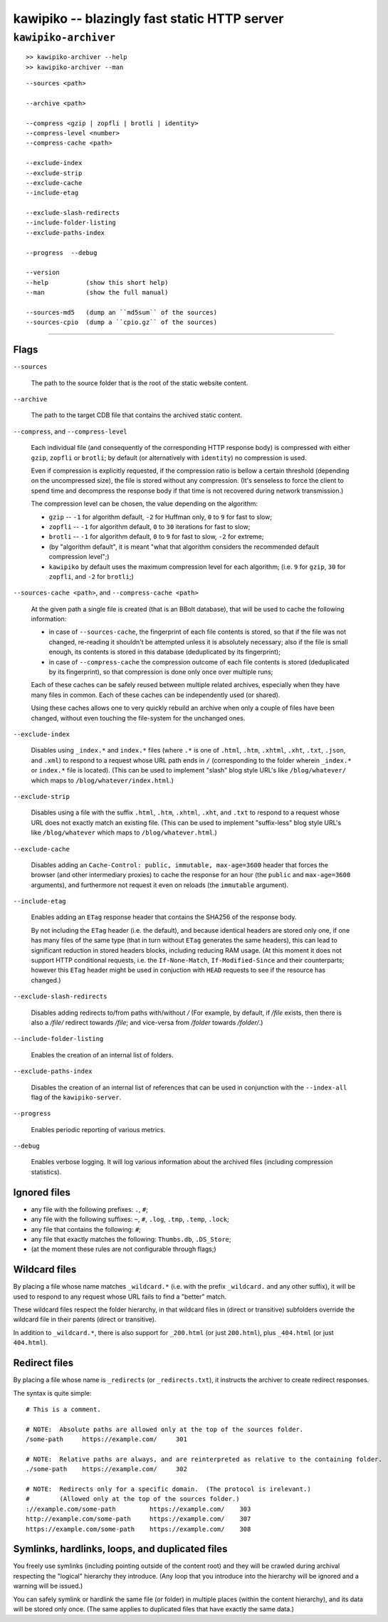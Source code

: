 

#############################################
kawipiko -- blazingly fast static HTTP server
#############################################




``kawipiko-archiver``
---------------------


::

    >> kawipiko-archiver --help
    >> kawipiko-archiver --man

::

    --sources <path>

    --archive <path>

    --compress <gzip | zopfli | brotli | identity>
    --compress-level <number>
    --compress-cache <path>

    --exclude-index
    --exclude-strip
    --exclude-cache
    --include-etag

    --exclude-slash-redirects
    --include-folder-listing
    --exclude-paths-index

    --progress  --debug

    --version
    --help          (show this short help)
    --man           (show the full manual)

    --sources-md5   (dump an ``md5sum`` of the sources)
    --sources-cpio  (dump a ``cpio.gz`` of the sources)




--------




Flags
.....

``--sources``

    The path to the source folder that is the root of the static website content.

``--archive``

    The path to the target CDB file that contains the archived static content.

``--compress``, and ``--compress-level``

    Each individual file (and consequently of the corresponding HTTP response body) is compressed with either ``gzip``, ``zopfli`` or ``brotli``;  by default (or alternatively with ``identity``) no compression is used.

    Even if compression is explicitly requested, if the compression ratio is bellow a certain threshold (depending on the uncompressed size), the file is stored without any compression.
    (It's senseless to force the client to spend time and decompress the response body if that time is not recovered during network transmission.)

    The compression level can be chosen, the value depending on the algorithm:

    * ``gzip`` -- ``-1`` for algorithm default, ``-2`` for Huffman only, ``0`` to ``9`` for fast to slow;
    * ``zopfli`` -- ``-1`` for algorithm default, ``0`` to ``30`` iterations for fast to slow;
    * ``brotli`` -- ``-1`` for algorithm default, ``0`` to ``9`` for fast to slow, ``-2`` for extreme;
    * (by "algorithm default", it is meant "what that algorithm considers the recommended default compression level";)
    * ``kawipiko`` by default uses the maximum compression level for each algorithm;  (i.e. ``9`` for ``gzip``, ``30`` for ``zopfli``, and ``-2`` for ``brotli``;)

``--sources-cache <path>``, and ``--compress-cache <path>``

    At the given path a single file is created (that is an BBolt database), that will be used to cache the following information:

    * in case of ``--sources-cache``, the fingerprint of each file contents is stored, so that if the file was not changed, re-reading it shouldn't be attempted unless it is absolutely necessary;  also if the file is small enough, its contents is stored in this database (deduplicated by its fingerprint);
    * in case of ``--compress-cache`` the compression outcome of each file contents is stored (deduplicated by its fingerprint), so that compression is done only once over multiple runs;

    Each of these caches can be safely reused between multiple related archives, especially when they have many files in common.
    Each of these caches can be independently used (or shared).

    Using these caches allows one to very quickly rebuild an archive when only a couple of files have been changed, without even touching the file-system for the unchanged ones.

``--exclude-index``

    Disables using ``_index.*`` and ``index.*`` files (where ``.*`` is one of ``.html``, ``.htm``, ``.xhtml``, ``.xht``, ``.txt``, ``.json``, and ``.xml``) to respond to a request whose URL path ends in ``/`` (corresponding to the folder wherein ``_index.*`` or ``index.*`` file is located).
    (This can be used to implement "slash" blog style URL's like ``/blog/whatever/`` which maps to ``/blog/whatever/index.html``.)

``--exclude-strip``

    Disables using a file with the suffix ``.html``, ``.htm``, ``.xhtml``, ``.xht``, and ``.txt`` to respond to a request whose URL does not exactly match an existing file.
    (This can be used to implement "suffix-less" blog style URL's like ``/blog/whatever`` which maps to ``/blog/whatever.html``.)

``--exclude-cache``

    Disables adding an ``Cache-Control: public, immutable, max-age=3600`` header that forces the browser (and other intermediary proxies) to cache the response for an hour (the ``public`` and ``max-age=3600`` arguments), and furthermore not request it even on reloads (the ``immutable`` argument).

``--include-etag``

    Enables adding an ``ETag`` response header that contains the SHA256 of the response body.

    By not including the ``ETag`` header (i.e. the default), and because identical headers are stored only one, if one has many files of the same type (that in turn without ``ETag`` generates the same headers), this can lead to significant reduction in stored headers blocks, including reducing RAM usage.
    (At this moment it does not support HTTP conditional requests, i.e. the ``If-None-Match``, ``If-Modified-Since`` and their counterparts;  however this ``ETag`` header might be used in conjuction with ``HEAD`` requests to see if the resource has changed.)

``--exclude-slash-redirects``

    Disables adding redirects to/from paths with/without `/`
    (For example, by default, if `/file` exists, then there is also a `/file/` redirect towards `/file`;  and vice-versa from `/folder` towards `/folder/`.)

``--include-folder-listing``

    Enables the creation of an internal list of folders.

``--exclude-paths-index``

    Disables the creation of an internal list of references that can be used in conjunction with the ``--index-all`` flag of the ``kawipiko-server``.

``--progress``

    Enables periodic reporting of various metrics.

``--debug``

    Enables verbose logging.
    It will log various information about the archived files (including compression statistics).




Ignored files
.............

* any file with the following prefixes: ``.``, ``#``;
* any file with the following suffixes: ``~``, ``#``, ``.log``, ``.tmp``, ``.temp``, ``.lock``;
* any file that contains the following: ``#``;
* any file that exactly matches the following: ``Thumbs.db``, ``.DS_Store``;
* (at the moment these rules are not configurable through flags;)




Wildcard files
..............


By placing a file whose name matches ``_wildcard.*`` (i.e. with the prefix ``_wildcard.`` and any other suffix), it will be used to respond to any request whose URL fails to find a "better" match.

These wildcard files respect the folder hierarchy, in that wildcard files in (direct or transitive) subfolders override the wildcard file in their parents (direct or transitive).

In addition to ``_wildcard.*``, there is also support for ``_200.html`` (or just ``200.html``), plus ``_404.html`` (or just ``404.html``).




Redirect files
..............

By placing a file whose name is ``_redirects`` (or ``_redirects.txt``), it instructs the archiver to create redirect responses.

The syntax is quite simple:

::

    # This is a comment.

    # NOTE:  Absolute paths are allowed only at the top of the sources folder.
    /some-path     https://example.com/     301

    # NOTE:  Relative paths are always, and are reinterpreted as relative to the containing folder.
    ./some-path    https://example.com/     302

    # NOTE:  Redirects only for a specific domain.  (The protocol is irelevant.)
    #        (Allowed only at the top of the sources folder.)
    ://example.com/some-path         https://example.com/    303
    http://example.com/some-path     https://example.com/    307
    https://example.com/some-path    https://example.com/    308




Symlinks, hardlinks, loops, and duplicated files
................................................

You freely use symlinks (including pointing outside of the content root) and they will be crawled during archival respecting the "logical" hierarchy they introduce.
(Any loop that you introduce into the hierarchy will be ignored and a warning will be issued.)

You can safely symlink or hardlink the same file (or folder) in multiple places (within the content hierarchy), and its data will be stored only once.
(The same applies to duplicated files that have exactly the same data.)

